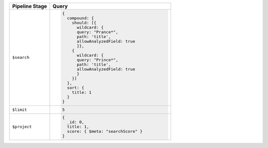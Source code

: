 .. list-table::
   :header-rows: 1
   :widths: 25 75

   * - Pipeline Stage
     - Query

   * - ``$search``
     - .. code-block:: javascript

          {
            compound: {
              should: [{
                wildcard: {
                query: "Prance*",
                path: 'title',
                allowAnalyzedField: true
                }},
              {
                wildcard: {
                query: "Prince*",
                path: 'title',
                allowAnalyzedField: true
                }
              }]
            },
            sort: {
              title: 1
            }
          }

   * - ``$limit``
     - .. code-block:: javascript

          5

   * - ``$project``
     - .. code-block:: javascript

          {
            _id: 0,
            title: 1,
            score: { $meta: "searchScore" }
          }
